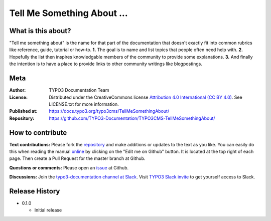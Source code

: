 
===========================
Tell Me Something About ...
===========================

What is this about?
===================

"Tell me something about" is the name for that part of the documentation that
doesn't exactly fit into common rubrics like reference, guide, tutorial or
how-to. **1.** The goal is to name and list topics that people often need help
with. **2.** Hopefully the list then inspires knowledgable members of the community
to provide some explanations. **3.** And finally the intention is to have a place
to provide links to other community writings like blogpostings.

.. _issue:              https://github.com/TYPO3-Documentation/TYPO3CMS-TellMeSomethingAbout/issues
.. _online:             https://docs.typo3.org/typo3cms/TellMeSomethingAbout/
.. _repository:         https://github.com/TYPO3-Documentation/TYPO3CMS-TellMeSomethingAbout/
.. _TYPO3 Slack invite: https://forger.typo3.com/slack


Meta
====

:Author:       TYPO3 Documentation Team
:License:      Distributed under the CreativeCommons license
               `Attribution 4.0 International (CC BY 4.0) <https://creativecommons.org/licenses/by/4.0/>`__.
               See LICENSE.txt for more information.
:Published at: https://docs.typo3.org/typo3cms/TellMeSomethingAbout/
:Repository:   https://github.com/TYPO3-Documentation/TYPO3CMS-TellMeSomethingAbout/


How to contribute
=================

**Text contributions:**
Please fork the repository_ and make additions or updates to the text as you
like. You can easily do this when reading the manual online_ by clicking on the
"Edit me on Github" button. It is located at the top right of each page.
Then create a Pull Request for the master branch at Github.

**Questions or comments:**
Please open an issue_ at Github.

**Discussions:**
Join the `typo3-documentation channel at Slack <https://typo3.slack.com/messages/C028JEPJL>`__.
Visit `TYPO3 Slack invite`_ to get yourself access to Slack.


Release History
===============

-  0.1.0

   +  Initial release


.. end of readme
